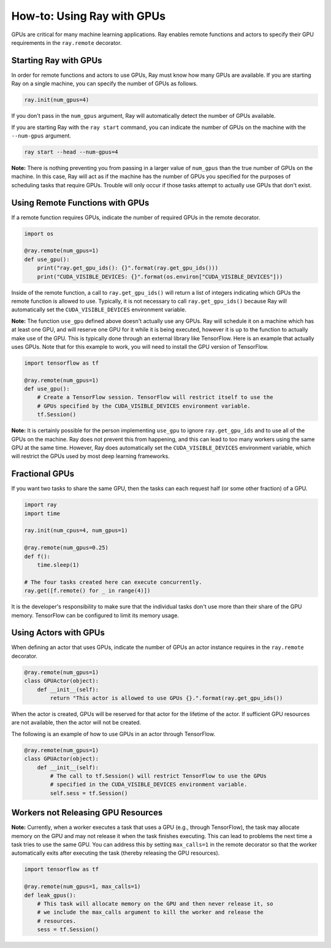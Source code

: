 How-to: Using Ray with GPUs
===========================

GPUs are critical for many machine learning applications. Ray enables remote
functions and actors to specify their GPU requirements in the ``ray.remote``
decorator.

Starting Ray with GPUs
----------------------

In order for remote functions and actors to use GPUs, Ray must know how many
GPUs are available. If you are starting Ray on a single machine, you can specify
the number of GPUs as follows.

.. code-block:: python

  ray.init(num_gpus=4)

If you don't pass in the ``num_gpus`` argument, Ray will automatically detect the number of GPUs available.

If you are starting Ray with the ``ray start`` command, you can indicate the
number of GPUs on the machine with the ``--num-gpus`` argument.

.. code-block:: bash

  ray start --head --num-gpus=4

**Note:** There is nothing preventing you from passing in a larger value of
``num_gpus`` than the true number of GPUs on the machine. In this case, Ray will
act as if the machine has the number of GPUs you specified for the purposes of
scheduling tasks that require GPUs. Trouble will only occur if those tasks
attempt to actually use GPUs that don't exist.

Using Remote Functions with GPUs
--------------------------------

If a remote function requires GPUs, indicate the number of required GPUs in the
remote decorator.

.. code-block:: python

  import os

  @ray.remote(num_gpus=1)
  def use_gpu():
      print("ray.get_gpu_ids(): {}".format(ray.get_gpu_ids()))
      print("CUDA_VISIBLE_DEVICES: {}".format(os.environ["CUDA_VISIBLE_DEVICES"]))

Inside of the remote function, a call to ``ray.get_gpu_ids()`` will return a
list of integers indicating which GPUs the remote function is allowed to use.
Typically, it is not necessary to call ``ray.get_gpu_ids()`` because Ray will
automatically set the ``CUDA_VISIBLE_DEVICES`` environment variable.

**Note:** The function ``use_gpu`` defined above doesn't actually use any
GPUs. Ray will schedule it on a machine which has at least one GPU, and will
reserve one GPU for it while it is being executed, however it is up to the
function to actually make use of the GPU. This is typically done through an
external library like TensorFlow. Here is an example that actually uses GPUs.
Note that for this example to work, you will need to install the GPU version of
TensorFlow.

.. code-block:: python

  import tensorflow as tf

  @ray.remote(num_gpus=1)
  def use_gpu():
      # Create a TensorFlow session. TensorFlow will restrict itself to use the
      # GPUs specified by the CUDA_VISIBLE_DEVICES environment variable.
      tf.Session()

**Note:** It is certainly possible for the person implementing ``use_gpu`` to
ignore ``ray.get_gpu_ids`` and to use all of the GPUs on the machine. Ray does
not prevent this from happening, and this can lead to too many workers using the
same GPU at the same time. However, Ray does automatically set the
``CUDA_VISIBLE_DEVICES`` environment variable, which will restrict the GPUs used
by most deep learning frameworks.

Fractional GPUs
---------------

If you want two tasks to share the same GPU, then the tasks can each request
half (or some other fraction) of a GPU.

.. code-block:: python

  import ray
  import time

  ray.init(num_cpus=4, num_gpus=1)

  @ray.remote(num_gpus=0.25)
  def f():
      time.sleep(1)

  # The four tasks created here can execute concurrently.
  ray.get([f.remote() for _ in range(4)])

It is the developer's responsibility to make sure that the individual tasks
don't use more than their share of the GPU memory. TensorFlow can be configured
to limit its memory usage.

Using Actors with GPUs
----------------------

When defining an actor that uses GPUs, indicate the number of GPUs an actor
instance requires in the ``ray.remote`` decorator.

.. code-block:: python

  @ray.remote(num_gpus=1)
  class GPUActor(object):
      def __init__(self):
          return "This actor is allowed to use GPUs {}.".format(ray.get_gpu_ids())

When the actor is created, GPUs will be reserved for that actor for the lifetime
of the actor. If sufficient GPU resources are not available, then the actor will
not be created.

The following is an example of how to use GPUs in an actor through TensorFlow.

.. code-block:: python

  @ray.remote(num_gpus=1)
  class GPUActor(object):
      def __init__(self):
          # The call to tf.Session() will restrict TensorFlow to use the GPUs
          # specified in the CUDA_VISIBLE_DEVICES environment variable.
          self.sess = tf.Session()

Workers not Releasing GPU Resources
-----------------------------------

**Note:** Currently, when a worker executes a task that uses a GPU (e.g.,
through TensorFlow), the task may allocate memory on the GPU and may not release
it when the task finishes executing. This can lead to problems the next time a
task tries to use the same GPU. You can address this by setting ``max_calls=1``
in the remote decorator so that the worker automatically exits after executing
the task (thereby releasing the GPU resources).

.. code-block:: python

  import tensorflow as tf

  @ray.remote(num_gpus=1, max_calls=1)
  def leak_gpus():
      # This task will allocate memory on the GPU and then never release it, so
      # we include the max_calls argument to kill the worker and release the
      # resources.
      sess = tf.Session()
